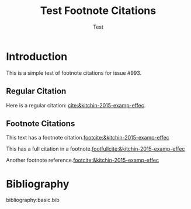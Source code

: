 #+title: Test Footnote Citations
#+author: Test
#+options: toc:nil
#+csl-style: chicago-fullnote-bibliography.csl
#+bibliography: basic.bib

* Introduction

This is a simple test of footnote citations for issue #993.

** Regular Citation

Here is a regular citation: [[cite:&kitchin-2015-examp-effec]].

** Footnote Citations

This text has a footnote citation.[[footcite:&kitchin-2015-examp-effec]]

This has a full citation in a footnote.[[footfullcite:&kitchin-2015-examp-effec]]

Another footnote reference.[[footcite:&kitchin-2015-examp-effec]]

* Bibliography

bibliography:basic.bib

* Build                                                            :noexport:

To test this example:

#+BEGIN_SRC emacs-lisp
(require 'org-ref-export)
(let ((org-export-before-parsing-hook '(org-ref-csl-preprocess-buffer)))
  (org-export-to-file 'html "test-footnotes.html"))
#+END_SRC

Or simply: C-c C-e r h
